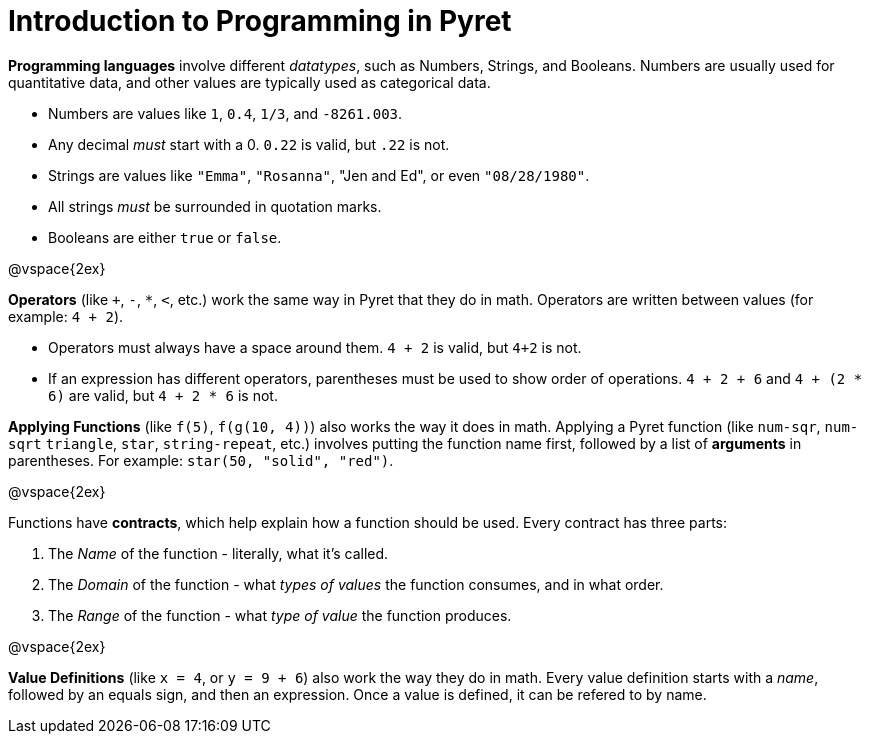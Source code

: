 = Introduction to Programming in Pyret

*Programming languages* involve different _datatypes_, such as Numbers, Strings, and Booleans. Numbers are usually used for quantitative data, and other values are typically used as categorical data.

	- Numbers are values like `1`, `0.4`, `1/3`, and `-8261.003`.
	- Any decimal _must_ start with a 0. `0.22` is valid, but `.22` is not.
	- Strings are values like `"Emma"`, `"Rosanna"`, "Jen and Ed", or even `"08/28/1980"`.
	- All strings _must_ be surrounded in quotation marks.
	- Booleans are either `true` or `false`.

@vspace{2ex}

*Operators* (like `+`, `-`, `*`, `<`, etc.) work the same way in Pyret that they do in math. Operators are written between values (for example: `4 + 2`). 

	- Operators must always have a space around them. `4 + 2` is valid, but `4+2` is not.
	- If an expression has different operators, parentheses must be used to show order of operations. `4 + 2 + 6` and `4 + (2 * 6)` are valid, but `4 + 2 * 6` is not.

*Applying Functions* (like `f(5)`, `f(g(10, 4))`) also works the way it does in math. Applying a Pyret function (like `num-sqr`, `num-sqrt` `triangle`, `star`, `string-repeat`, etc.) involves putting the function name first, followed by a list of *arguments* in parentheses. For example:  `star(50, "solid", "red")`.

@vspace{2ex}

Functions have *contracts*, which help explain how a function should be used. Every contract has three parts:

	. The _Name_ of the function - literally, what it's called.
	. The _Domain_ of the function - what  _types of values_ the function consumes, and in what order.
	. The _Range_ of the function - what  _type of value_ the function produces.

@vspace{2ex}

*Value Definitions* (like `x = 4`, or `y = 9 + 6`) also work the way they do in math. Every value definition starts with a _name_, followed by an equals sign, and then an expression. Once a value is defined, it can be refered to by name.